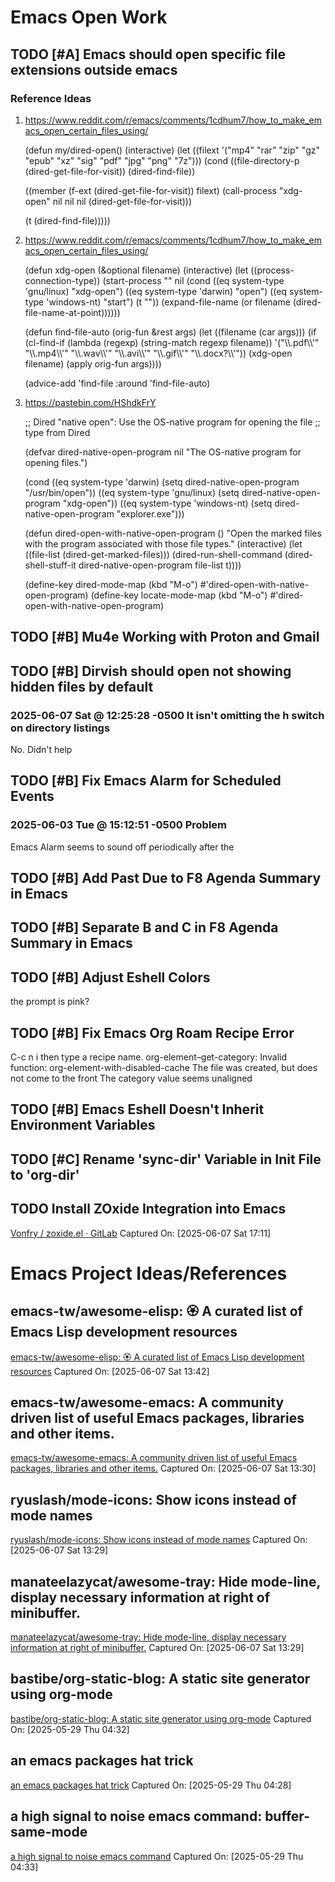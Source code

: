 * Emacs Open Work
** TODO [#A] Emacs should open specific file extensions outside emacs
*** Reference Ideas
**** https://www.reddit.com/r/emacs/comments/1cdhum7/how_to_make_emacs_open_certain_files_using/
(defun my/dired-open()
  (interactive)
  (let ((filext '("mp4" "rar" "zip" "gz" "epub" "xz" "sig" "pdf" "jpg" "png" "7z")))
    (cond
     ((file-directory-p (dired-get-file-for-visit))
      (dired-find-file))

     ((member (f-ext (dired-get-file-for-visit)) filext)
      (call-process "xdg-open" nil nil nil (dired-get-file-for-visit)))

     (t (dired-find-file)))))
**** https://www.reddit.com/r/emacs/comments/1cdhum7/how_to_make_emacs_open_certain_files_using/
(defun xdg-open (&optional filename)
  (interactive)
  (let ((process-connection-type))
    (start-process
     "" nil (cond ((eq system-type 'gnu/linux) "xdg-open")
                  ((eq system-type 'darwin) "open")
                  ((eq system-type 'windows-nt) "start")
                  (t "")) (expand-file-name
                  (or filename (dired-file-name-at-point))))))

(defun find-file-auto (orig-fun &rest args)
  (let ((filename (car args)))
    (if (cl-find-if
         (lambda (regexp) (string-match regexp filename))
         '("\\.pdf\\'" "\\.mp4\\'" "\\.wav\\'" "\\.avi\\'" "\\.gif\\'" "\\.docx?\\'"))
        (xdg-open filename)
      (apply orig-fun args))))

(advice-add 'find-file :around 'find-file-auto)
**** https://pastebin.com/HShdkFrY
;; Dired "native open": Use the OS-native program for opening the file
;; type from Dired

(defvar dired-native-open-program nil "The OS-native program for opening files.")

(cond ((eq system-type 'darwin)
       (setq dired-native-open-program "/usr/bin/open"))
      ((eq system-type 'gnu/linux)
       (setq dired-native-open-program "xdg-open"))
      ((eq system-type 'windows-nt)
       (setq dired-native-open-program "explorer.exe")))

(defun dired-open-with-native-open-program ()
  "Open the marked files with the program associated with those file types."
  (interactive)
  (let ((file-list (dired-get-marked-files)))
    (dired-run-shell-command
     (dired-shell-stuff-it dired-native-open-program file-list t))))

(define-key dired-mode-map (kbd "M-o") #'dired-open-with-native-open-program)
(define-key locate-mode-map (kbd "M-o") #'dired-open-with-native-open-program)

** TODO [#B] Mu4e Working with Proton and Gmail
** TODO [#B] Dirvish should open not showing hidden files by default
*** 2025-06-07 Sat @ 12:25:28 -0500 It isn't omitting the h switch on directory listings
No. Didn't help
** TODO [#B] Fix Emacs Alarm for Scheduled Events
*** 2025-06-03 Tue @ 15:12:51 -0500 Problem
Emacs Alarm seems to sound off periodically after the
** TODO [#B] Add Past Due to F8 Agenda Summary in Emacs
** TODO [#B] Separate B and C in F8 Agenda Summary in Emacs
** TODO [#B] Adjust Eshell Colors
the prompt is pink?
** TODO [#B] Fix Emacs Org Roam Recipe Error
C-c n i then type a recipe name.
org-element--get-category: Invalid function: org-element-with-disabled-cache
The file was created, but does not come to the front
The category value seems unaligned
** TODO [#B] Emacs Eshell Doesn't Inherit Environment Variables
** TODO [#C] Rename 'sync-dir' Variable in Init File to 'org-dir'
** TODO Install ZOxide Integration into Emacs
[[https://gitlab.com/Vonfry/zoxide.el][Vonfry / zoxide.el · GitLab]]
Captured On: [2025-06-07 Sat 17:11]
* Emacs Project Ideas/References
** emacs-tw/awesome-elisp: 🏵️ A curated list of Emacs Lisp development resources
[[https://github.com/emacs-tw/awesome-elisp][emacs-tw/awesome-elisp: 🏵️ A curated list of Emacs Lisp development resources]]
Captured On: [2025-06-07 Sat 13:42]
** emacs-tw/awesome-emacs: A community driven list of useful Emacs packages, libraries and other items.
[[https://github.com/emacs-tw/awesome-emacs#layout][emacs-tw/awesome-emacs: A community driven list of useful Emacs packages, libraries and other items.]]
Captured On: [2025-06-07 Sat 13:30]
** ryuslash/mode-icons: Show icons instead of mode names
[[https://github.com/ryuslash/mode-icons][ryuslash/mode-icons: Show icons instead of mode names]]
Captured On: [2025-06-07 Sat 13:29]
** manateelazycat/awesome-tray: Hide mode-line, display necessary information at right of minibuffer.
[[https://github.com/manateelazycat/awesome-tray][manateelazycat/awesome-tray: Hide mode-line, display necessary information at right of minibuffer.]]
Captured On: [2025-06-07 Sat 13:29]
** bastibe/org-static-blog: A static site generator using org-mode
[[https://github.com/bastibe/org-static-blog][bastibe/org-static-blog: A static site generator using org-mode]]
Captured On: [2025-05-29 Thu 04:32]
** an emacs packages hat trick
[[https://jao.io/blog/emacs-packages-hat-trick.html][an emacs packages hat trick]]
Captured On: [2025-05-29 Thu 04:28]
** a high signal to noise emacs command: buffer-same-mode
[[https://jao.io/blog/high-signal-to-noise-emacs-command.html][a high signal to noise emacs command]]
Captured On: [2025-05-29 Thu 04:33]

